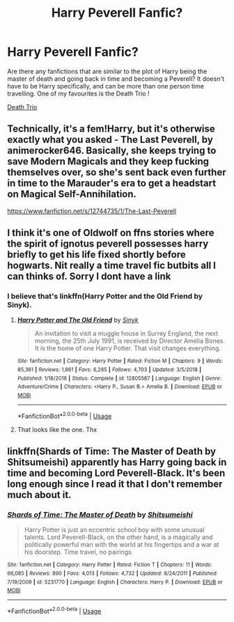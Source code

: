 #+TITLE: Harry Peverell Fanfic?

* Harry Peverell Fanfic?
:PROPERTIES:
:Author: commanderbobs
:Score: 2
:DateUnix: 1593928756.0
:DateShort: 2020-Jul-05
:FlairText: Request
:END:
Are there any fanfictions that are similar to the plot of Harry being the master of death and going back in time and becoming a Peverell? It doesn't have to be Harry specifically, and can be more than one person time travelling. One of my favourites is the Death Trio !

[[https://m.fanfiction.net/s/11482672/1/Death-Trio][Death Trio]]


** Technically, it's a fem!Harry, but it's otherwise exactly what you asked - The Last Peverell, by animerocker646. Basically, she keeps trying to save Modern Magicals and they keep fucking themselves over, so she's sent back even further in time to the Marauder's era to get a headstart on Magical Self-Annihilation.

[[https://www.fanfiction.net/s/12744735/1/The-Last-Peverell]]
:PROPERTIES:
:Author: Avalon1632
:Score: 3
:DateUnix: 1593934655.0
:DateShort: 2020-Jul-05
:END:


** I think it's one of Oldwolf on ffns stories where the spirit of ignotus peverell possesses harry briefly to get his life fixed shortly before hogwarts. Nit really a time travel fic butbits all I can thinks of. Sorry I dont have a link
:PROPERTIES:
:Author: Aniki356
:Score: 2
:DateUnix: 1593932890.0
:DateShort: 2020-Jul-05
:END:

*** I believe that's linkffn(Harry Potter and the Old Friend by Sinyk).
:PROPERTIES:
:Author: steve_wheeler
:Score: 0
:DateUnix: 1593978031.0
:DateShort: 2020-Jul-06
:END:

**** [[https://www.fanfiction.net/s/12805587/1/][*/Harry Potter and The Old Friend/*]] by [[https://www.fanfiction.net/u/4329413/Sinyk][/Sinyk/]]

#+begin_quote
  An invitation to visit a muggle house in Surrey England, the next morning, the 25th July 1991, is received by Director Amelia Bones. It is the home of one Harry Potter. That visit changes everything.
#+end_quote

^{/Site/:} ^{fanfiction.net} ^{*|*} ^{/Category/:} ^{Harry} ^{Potter} ^{*|*} ^{/Rated/:} ^{Fiction} ^{M} ^{*|*} ^{/Chapters/:} ^{9} ^{*|*} ^{/Words/:} ^{85,361} ^{*|*} ^{/Reviews/:} ^{1,861} ^{*|*} ^{/Favs/:} ^{6,285} ^{*|*} ^{/Follows/:} ^{4,703} ^{*|*} ^{/Updated/:} ^{3/5/2018} ^{*|*} ^{/Published/:} ^{1/18/2018} ^{*|*} ^{/Status/:} ^{Complete} ^{*|*} ^{/id/:} ^{12805587} ^{*|*} ^{/Language/:} ^{English} ^{*|*} ^{/Genre/:} ^{Adventure/Crime} ^{*|*} ^{/Characters/:} ^{<Harry} ^{P.,} ^{Susan} ^{B.>} ^{Amelia} ^{B.} ^{*|*} ^{/Download/:} ^{[[http://www.ff2ebook.com/old/ffn-bot/index.php?id=12805587&source=ff&filetype=epub][EPUB]]} ^{or} ^{[[http://www.ff2ebook.com/old/ffn-bot/index.php?id=12805587&source=ff&filetype=mobi][MOBI]]}

--------------

*FanfictionBot*^{2.0.0-beta} | [[https://github.com/tusing/reddit-ffn-bot/wiki/Usage][Usage]]
:PROPERTIES:
:Author: FanfictionBot
:Score: 1
:DateUnix: 1593978052.0
:DateShort: 2020-Jul-06
:END:


**** That looks like the one. Thx
:PROPERTIES:
:Author: Aniki356
:Score: 1
:DateUnix: 1593978312.0
:DateShort: 2020-Jul-06
:END:


** linkffn(Shards of Time: The Master of Death by Shitsumeishi) apparently has Harry going back in time and becoming Lord Peverell-Black. It's been long enough since I read it that I don't remember much about it.
:PROPERTIES:
:Author: steve_wheeler
:Score: 1
:DateUnix: 1593978189.0
:DateShort: 2020-Jul-06
:END:

*** [[https://www.fanfiction.net/s/5231770/1/][*/Shards of Time: The Master of Death/*]] by [[https://www.fanfiction.net/u/2011065/Shitsumeishi][/Shitsumeishi/]]

#+begin_quote
  Harry Potter is just an eccentric school boy with some unusual talents. Lord Peverell-Black, on the other hand, is a magically and politically powerful man with the world at his fingertips and a war at his doorstep. Time travel, no pairings.
#+end_quote

^{/Site/:} ^{fanfiction.net} ^{*|*} ^{/Category/:} ^{Harry} ^{Potter} ^{*|*} ^{/Rated/:} ^{Fiction} ^{T} ^{*|*} ^{/Chapters/:} ^{11} ^{*|*} ^{/Words/:} ^{66,085} ^{*|*} ^{/Reviews/:} ^{890} ^{*|*} ^{/Favs/:} ^{4,013} ^{*|*} ^{/Follows/:} ^{4,732} ^{*|*} ^{/Updated/:} ^{8/24/2011} ^{*|*} ^{/Published/:} ^{7/19/2009} ^{*|*} ^{/id/:} ^{5231770} ^{*|*} ^{/Language/:} ^{English} ^{*|*} ^{/Characters/:} ^{Harry} ^{P.} ^{*|*} ^{/Download/:} ^{[[http://www.ff2ebook.com/old/ffn-bot/index.php?id=5231770&source=ff&filetype=epub][EPUB]]} ^{or} ^{[[http://www.ff2ebook.com/old/ffn-bot/index.php?id=5231770&source=ff&filetype=mobi][MOBI]]}

--------------

*FanfictionBot*^{2.0.0-beta} | [[https://github.com/tusing/reddit-ffn-bot/wiki/Usage][Usage]]
:PROPERTIES:
:Author: FanfictionBot
:Score: 2
:DateUnix: 1593978202.0
:DateShort: 2020-Jul-06
:END:
